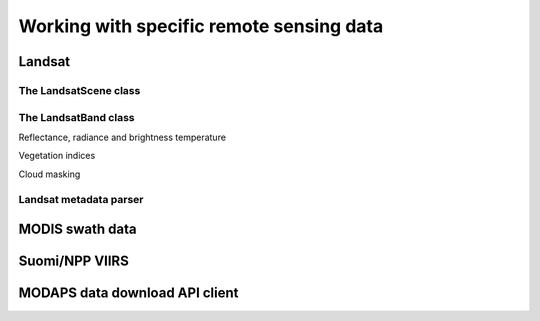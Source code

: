 *****************************************
Working with specific remote sensing data
*****************************************

Landsat
=======

The LandsatScene class
----------------------

The LandsatBand class
---------------------

Reflectance, radiance and brightness temperature

Vegetation indices

Cloud masking

Landsat metadata parser
-----------------------

MODIS swath data
================

Suomi/NPP VIIRS 
===============


MODAPS data download API client
===============================




